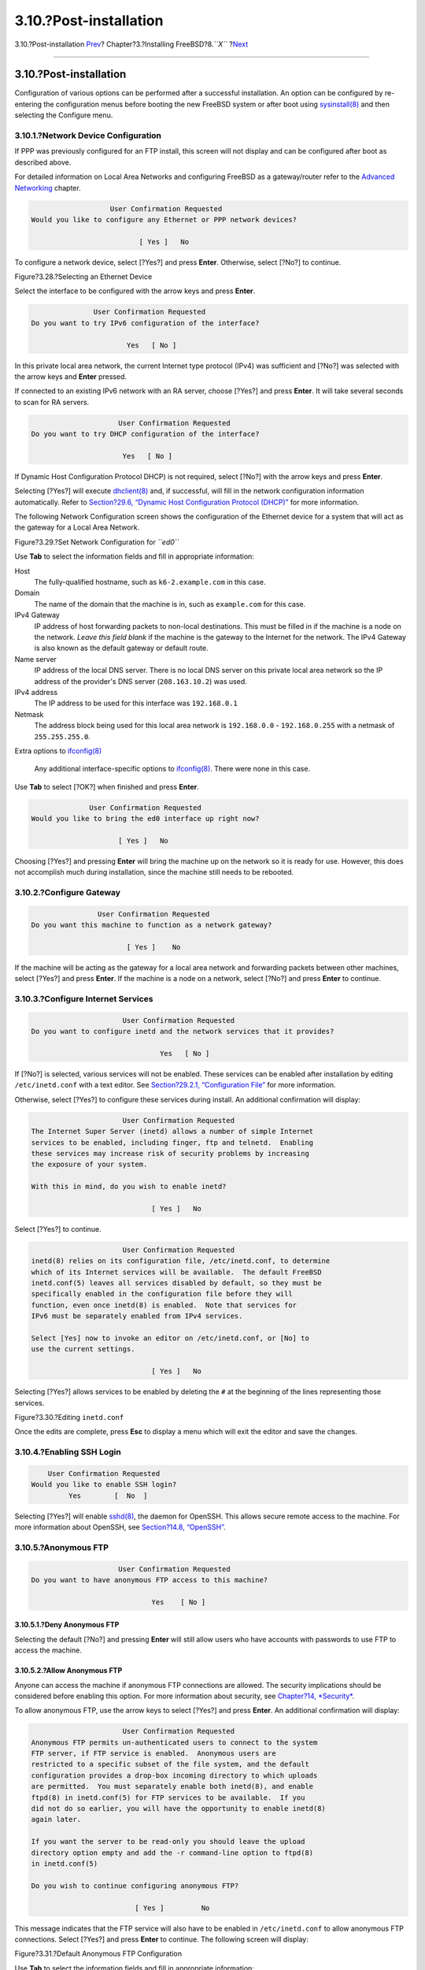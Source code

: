 =======================
3.10.?Post-installation
=======================

.. raw:: html

   <div class="navheader">

3.10.?Post-installation
`Prev <install-final-warning.html>`__?
Chapter?3.?Installing FreeBSD?8.\ *``X``*
?\ `Next <install-trouble.html>`__

--------------

.. raw:: html

   </div>

.. raw:: html

   <div class="sect1">

.. raw:: html

   <div class="titlepage" xmlns="">

.. raw:: html

   <div>

.. raw:: html

   <div>

3.10.?Post-installation
-----------------------

.. raw:: html

   </div>

.. raw:: html

   </div>

.. raw:: html

   </div>

Configuration of various options can be performed after a successful
installation. An option can be configured by re-entering the
configuration menus before booting the new FreeBSD system or after boot
using
`sysinstall(8) <http://www.FreeBSD.org/cgi/man.cgi?query=sysinstall&sektion=8>`__
and then selecting the Configure menu.

.. raw:: html

   <div class="sect2">

.. raw:: html

   <div class="titlepage" xmlns="">

.. raw:: html

   <div>

.. raw:: html

   <div>

3.10.1.?Network Device Configuration
~~~~~~~~~~~~~~~~~~~~~~~~~~~~~~~~~~~~

.. raw:: html

   </div>

.. raw:: html

   </div>

.. raw:: html

   </div>

If PPP was previously configured for an FTP install, this screen will
not display and can be configured after boot as described above.

For detailed information on Local Area Networks and configuring FreeBSD
as a gateway/router refer to the `Advanced
Networking <advanced-networking.html>`__ chapter.

.. code:: screen

                          User Confirmation Requested
       Would you like to configure any Ethernet or PPP network devices?

                                 [ Yes ]   No

To configure a network device, select [?Yes?] and press **Enter**.
Otherwise, select [?No?] to continue.

.. raw:: html

   <div class="figure">

.. raw:: html

   <div class="figure-title">

Figure?3.28.?Selecting an Ethernet Device

.. raw:: html

   </div>

.. raw:: html

   <div class="figure-contents">

.. raw:: html

   <div class="mediaobject">

|Selecting an Ethernet Device|

.. raw:: html

   </div>

.. raw:: html

   </div>

.. raw:: html

   </div>

Select the interface to be configured with the arrow keys and press
**Enter**.

.. code:: screen

                          User Confirmation Requested
           Do you want to try IPv6 configuration of the interface?

                                  Yes   [ No ]

In this private local area network, the current Internet type protocol
(IPv4) was sufficient and [?No?] was selected with the arrow keys and
**Enter** pressed.

If connected to an existing IPv6 network with an RA server, choose
[?Yes?] and press **Enter**. It will take several seconds to scan for RA
servers.

.. code:: screen

                                 User Confirmation Requested
            Do you want to try DHCP configuration of the interface?

                                  Yes   [ No ]

If Dynamic Host Configuration Protocol DHCP) is not required, select
[?No?] with the arrow keys and press **Enter**.

Selecting [?Yes?] will execute
`dhclient(8) <http://www.FreeBSD.org/cgi/man.cgi?query=dhclient&sektion=8>`__
and, if successful, will fill in the network configuration information
automatically. Refer to `Section?29.6, “Dynamic Host Configuration
Protocol (DHCP)” <network-dhcp.html>`__ for more information.

The following Network Configuration screen shows the configuration of
the Ethernet device for a system that will act as the gateway for a
Local Area Network.

.. raw:: html

   <div class="figure">

.. raw:: html

   <div class="figure-title">

Figure?3.29.?Set Network Configuration for *``ed0``*

.. raw:: html

   </div>

.. raw:: html

   <div class="figure-contents">

.. raw:: html

   <div class="mediaobject">

|Set Network Configuration for ed0|

.. raw:: html

   </div>

.. raw:: html

   </div>

.. raw:: html

   </div>

Use **Tab** to select the information fields and fill in appropriate
information:

.. raw:: html

   <div class="variablelist">

Host
    The fully-qualified hostname, such as ``k6-2.example.com`` in this
    case.

Domain
    The name of the domain that the machine is in, such as
    ``example.com`` for this case.

IPv4 Gateway
    IP address of host forwarding packets to non-local destinations.
    This must be filled in if the machine is a node on the network.
    *Leave this field blank* if the machine is the gateway to the
    Internet for the network. The IPv4 Gateway is also known as the
    default gateway or default route.

Name server
    IP address of the local DNS server. There is no local DNS server on
    this private local area network so the IP address of the provider's
    DNS server (``208.163.10.2``) was used.

IPv4 address
    The IP address to be used for this interface was ``192.168.0.1``

Netmask
    The address block being used for this local area network is
    ``192.168.0.0`` - ``192.168.0.255`` with a netmask of
    ``255.255.255.0``.

Extra options to
`ifconfig(8) <http://www.FreeBSD.org/cgi/man.cgi?query=ifconfig&sektion=8>`__
    Any additional interface-specific options to
    `ifconfig(8) <http://www.FreeBSD.org/cgi/man.cgi?query=ifconfig&sektion=8>`__.
    There were none in this case.

.. raw:: html

   </div>

Use **Tab** to select [?OK?] when finished and press **Enter**.

.. code:: screen

                          User Confirmation Requested
            Would you like to bring the ed0 interface up right now?

                                 [ Yes ]   No

Choosing [?Yes?] and pressing **Enter** will bring the machine up on the
network so it is ready for use. However, this does not accomplish much
during installation, since the machine still needs to be rebooted.

.. raw:: html

   </div>

.. raw:: html

   <div class="sect2">

.. raw:: html

   <div class="titlepage" xmlns="">

.. raw:: html

   <div>

.. raw:: html

   <div>

3.10.2.?Configure Gateway
~~~~~~~~~~~~~~~~~~~~~~~~~

.. raw:: html

   </div>

.. raw:: html

   </div>

.. raw:: html

   </div>

.. code:: screen

                           User Confirmation Requested
           Do you want this machine to function as a network gateway?

                                  [ Yes ]    No

If the machine will be acting as the gateway for a local area network
and forwarding packets between other machines, select [?Yes?] and press
**Enter**. If the machine is a node on a network, select [?No?] and
press **Enter** to continue.

.. raw:: html

   </div>

.. raw:: html

   <div class="sect2">

.. raw:: html

   <div class="titlepage" xmlns="">

.. raw:: html

   <div>

.. raw:: html

   <div>

3.10.3.?Configure Internet Services
~~~~~~~~~~~~~~~~~~~~~~~~~~~~~~~~~~~

.. raw:: html

   </div>

.. raw:: html

   </div>

.. raw:: html

   </div>

.. code:: screen

                          User Confirmation Requested
    Do you want to configure inetd and the network services that it provides?

                                   Yes   [ No ]

If [?No?] is selected, various services will not be enabled. These
services can be enabled after installation by editing
``/etc/inetd.conf`` with a text editor. See `Section?29.2.1,
“Configuration File” <network-inetd.html#network-inetd-conf>`__ for more
information.

Otherwise, select [?Yes?] to configure these services during install. An
additional confirmation will display:

.. code:: screen

                          User Confirmation Requested
    The Internet Super Server (inetd) allows a number of simple Internet
    services to be enabled, including finger, ftp and telnetd.  Enabling
    these services may increase risk of security problems by increasing
    the exposure of your system.

    With this in mind, do you wish to enable inetd?

                                 [ Yes ]   No

Select [?Yes?] to continue.

.. code:: screen

                          User Confirmation Requested
    inetd(8) relies on its configuration file, /etc/inetd.conf, to determine
    which of its Internet services will be available.  The default FreeBSD
    inetd.conf(5) leaves all services disabled by default, so they must be
    specifically enabled in the configuration file before they will
    function, even once inetd(8) is enabled.  Note that services for
    IPv6 must be separately enabled from IPv4 services.

    Select [Yes] now to invoke an editor on /etc/inetd.conf, or [No] to
    use the current settings.

                                 [ Yes ]   No

Selecting [?Yes?] allows services to be enabled by deleting the ``#`` at
the beginning of the lines representing those services.

.. raw:: html

   <div class="figure">

.. raw:: html

   <div class="figure-title">

Figure?3.30.?Editing ``inetd.conf``

.. raw:: html

   </div>

.. raw:: html

   <div class="figure-contents">

.. raw:: html

   <div class="mediaobject">

|Editing inetd.conf|

.. raw:: html

   </div>

.. raw:: html

   </div>

.. raw:: html

   </div>

Once the edits are complete, press **Esc** to display a menu which will
exit the editor and save the changes.

.. raw:: html

   </div>

.. raw:: html

   <div class="sect2">

.. raw:: html

   <div class="titlepage" xmlns="">

.. raw:: html

   <div>

.. raw:: html

   <div>

3.10.4.?Enabling SSH Login
~~~~~~~~~~~~~~~~~~~~~~~~~~

.. raw:: html

   </div>

.. raw:: html

   </div>

.. raw:: html

   </div>

.. code:: screen

                          User Confirmation Requested
                      Would you like to enable SSH login?
                               Yes        [  No  ]

Selecting [?Yes?] will enable
`sshd(8) <http://www.FreeBSD.org/cgi/man.cgi?query=sshd&sektion=8>`__,
the daemon for OpenSSH. This allows secure remote access to the machine.
For more information about OpenSSH, see `Section?14.8,
“OpenSSH” <openssh.html>`__.

.. raw:: html

   </div>

.. raw:: html

   <div class="sect2">

.. raw:: html

   <div class="titlepage" xmlns="">

.. raw:: html

   <div>

.. raw:: html

   <div>

3.10.5.?Anonymous FTP
~~~~~~~~~~~~~~~~~~~~~

.. raw:: html

   </div>

.. raw:: html

   </div>

.. raw:: html

   </div>

.. code:: screen

                          User Confirmation Requested
     Do you want to have anonymous FTP access to this machine?

                                  Yes    [ No ]

.. raw:: html

   <div class="sect3">

.. raw:: html

   <div class="titlepage" xmlns="">

.. raw:: html

   <div>

.. raw:: html

   <div>

3.10.5.1.?Deny Anonymous FTP
^^^^^^^^^^^^^^^^^^^^^^^^^^^^

.. raw:: html

   </div>

.. raw:: html

   </div>

.. raw:: html

   </div>

Selecting the default [?No?] and pressing **Enter** will still allow
users who have accounts with passwords to use FTP to access the machine.

.. raw:: html

   </div>

.. raw:: html

   <div class="sect3">

.. raw:: html

   <div class="titlepage" xmlns="">

.. raw:: html

   <div>

.. raw:: html

   <div>

3.10.5.2.?Allow Anonymous FTP
^^^^^^^^^^^^^^^^^^^^^^^^^^^^^

.. raw:: html

   </div>

.. raw:: html

   </div>

.. raw:: html

   </div>

Anyone can access the machine if anonymous FTP connections are allowed.
The security implications should be considered before enabling this
option. For more information about security, see `Chapter?14,
*Security* <security.html>`__.

To allow anonymous FTP, use the arrow keys to select [?Yes?] and press
**Enter**. An additional confirmation will display:

.. code:: screen

                           User Confirmation Requested
     Anonymous FTP permits un-authenticated users to connect to the system
     FTP server, if FTP service is enabled.  Anonymous users are
     restricted to a specific subset of the file system, and the default
     configuration provides a drop-box incoming directory to which uploads
     are permitted.  You must separately enable both inetd(8), and enable
     ftpd(8) in inetd.conf(5) for FTP services to be available.  If you
     did not do so earlier, you will have the opportunity to enable inetd(8)
     again later.

     If you want the server to be read-only you should leave the upload
     directory option empty and add the -r command-line option to ftpd(8)
     in inetd.conf(5)

     Do you wish to continue configuring anonymous FTP?

                              [ Yes ]         No

This message indicates that the FTP service will also have to be enabled
in ``/etc/inetd.conf`` to allow anonymous FTP connections. Select
[?Yes?] and press **Enter** to continue. The following screen will
display:

.. raw:: html

   <div class="figure">

.. raw:: html

   <div class="figure-title">

Figure?3.31.?Default Anonymous FTP Configuration

.. raw:: html

   </div>

.. raw:: html

   <div class="figure-contents">

.. raw:: html

   <div class="mediaobject">

|Default Anonymous FTP Configuration|

.. raw:: html

   </div>

.. raw:: html

   </div>

.. raw:: html

   </div>

Use **Tab** to select the information fields and fill in appropriate
information:

.. raw:: html

   <div class="variablelist">

UID
    The user ID to assign to the anonymous FTP user. All files uploaded
    will be owned by this ID.

Group
    Which group to place the anonymous FTP user into.

Comment
    String describing this user in ``/etc/passwd``.

FTP Root Directory
    Where files available for anonymous FTP will be kept.

Upload Subdirectory
    Where files uploaded by anonymous FTP users will go.

.. raw:: html

   </div>

The FTP root directory will be put in ``/var`` by default. If there is
not enough room there for the anticipated FTP needs, use ``/usr``
instead by setting the FTP root directory to ``/usr/ftp``.

Once satisfied with the values, press **Enter** to continue.

.. code:: screen

                              User Confirmation Requested
             Create a welcome message file for anonymous FTP users?

                                  [ Yes ]    No

If [?Yes?] is selected, press **Enter** and the
`ee(1) <http://www.FreeBSD.org/cgi/man.cgi?query=ee&sektion=1>`__ editor
will automatically start.

.. raw:: html

   <div class="figure">

.. raw:: html

   <div class="figure-title">

Figure?3.32.?Edit the FTP Welcome Message

.. raw:: html

   </div>

.. raw:: html

   <div class="figure-contents">

.. raw:: html

   <div class="mediaobject">

|Edit the FTP Welcome Message|

.. raw:: html

   </div>

.. raw:: html

   </div>

.. raw:: html

   </div>

Use the instructions to change the message. Note the file name location
at the bottom of the editor screen.

Press **Esc** and a pop-up menu will default to a) leave editor. Press
**Enter** to exit and continue. Press **Enter** again to save any
changes.

.. raw:: html

   </div>

.. raw:: html

   </div>

.. raw:: html

   <div class="sect2">

.. raw:: html

   <div class="titlepage" xmlns="">

.. raw:: html

   <div>

.. raw:: html

   <div>

3.10.6.?Configure the Network File System
~~~~~~~~~~~~~~~~~~~~~~~~~~~~~~~~~~~~~~~~~

.. raw:: html

   </div>

.. raw:: html

   </div>

.. raw:: html

   </div>

The Network File System (NFS) allows sharing of files across a network.
A machine can be configured as a server, a client, or both. Refer to
`Section?29.3, “Network File System (NFS)” <network-nfs.html>`__ for
more information.

.. raw:: html

   <div class="sect3">

.. raw:: html

   <div class="titlepage" xmlns="">

.. raw:: html

   <div>

.. raw:: html

   <div>

3.10.6.1.?NFS Server
^^^^^^^^^^^^^^^^^^^^

.. raw:: html

   </div>

.. raw:: html

   </div>

.. raw:: html

   </div>

.. code:: screen

                           User Confirmation Requested
     Do you want to configure this machine as an NFS server?

                                  Yes    [ No ]

If there is no need for a NFS server, select [?No?] and press **Enter**.

If [?Yes?] is chosen, a message will pop-up indicating that
``/etc/exports`` must be created.

.. code:: screen

                                   Message
    Operating as an NFS server means that you must first configure an
    /etc/exports file to indicate which hosts are allowed certain kinds of
    access to your local filesystems.
    Press [Enter] now to invoke an editor on /etc/exports
                                   [ OK ]

Press **Enter** to continue. A text editor will start, allowing
``/etc/exports`` to be edited.

.. raw:: html

   <div class="figure">

.. raw:: html

   <div class="figure-title">

Figure?3.33.?Editing ``exports``

.. raw:: html

   </div>

.. raw:: html

   <div class="figure-contents">

.. raw:: html

   <div class="mediaobject">

|Editing exports|

.. raw:: html

   </div>

.. raw:: html

   </div>

.. raw:: html

   </div>

Use the instructions to add the exported filesystems. Note the file name
location at the bottom of the editor screen.

Press **Esc** and a pop-up menu will default to a) leave editor. Press
**Enter** to exit and continue.

.. raw:: html

   </div>

.. raw:: html

   <div class="sect3">

.. raw:: html

   <div class="titlepage" xmlns="">

.. raw:: html

   <div>

.. raw:: html

   <div>

3.10.6.2.?NFS Client
^^^^^^^^^^^^^^^^^^^^

.. raw:: html

   </div>

.. raw:: html

   </div>

.. raw:: html

   </div>

The NFS client allows the machine to access NFS servers.

.. code:: screen

                           User Confirmation Requested
     Do you want to configure this machine as an NFS client?

                                  Yes   [ No ]

With the arrow keys, select [?Yes?] or [?No?] as appropriate and press
**Enter**.

.. raw:: html

   </div>

.. raw:: html

   </div>

.. raw:: html

   <div class="sect2">

.. raw:: html

   <div class="titlepage" xmlns="">

.. raw:: html

   <div>

.. raw:: html

   <div>

3.10.7.?System Console Settings
~~~~~~~~~~~~~~~~~~~~~~~~~~~~~~~

.. raw:: html

   </div>

.. raw:: html

   </div>

.. raw:: html

   </div>

There are several options available to customize the system console.

.. code:: screen

                          User Confirmation Requested
           Would you like to customize your system console settings?

                                  [ Yes ]  No

To view and configure the options, select [?Yes?] and press **Enter**.

.. raw:: html

   <div class="figure">

.. raw:: html

   <div class="figure-title">

Figure?3.34.?System Console Configuration Options

.. raw:: html

   </div>

.. raw:: html

   <div class="figure-contents">

.. raw:: html

   <div class="mediaobject">

|System Console Configuration Options|

.. raw:: html

   </div>

.. raw:: html

   </div>

.. raw:: html

   </div>

A commonly used option is the screen saver. Use the arrow keys to select
Saver and then press **Enter**.

.. raw:: html

   <div class="figure">

.. raw:: html

   <div class="figure-title">

Figure?3.35.?Screen Saver Options

.. raw:: html

   </div>

.. raw:: html

   <div class="figure-contents">

.. raw:: html

   <div class="mediaobject">

|Screen Saver Options|

.. raw:: html

   </div>

.. raw:: html

   </div>

.. raw:: html

   </div>

Select the desired screen saver using the arrow keys and then press
**Enter**. The System Console Configuration menu will redisplay.

The default time interval is 300 seconds. To change the time interval,
select Saver again. At the Screen Saver Options menu, select Timeout
using the arrow keys and press **Enter**. A pop-up menu will appear:

.. raw:: html

   <div class="figure">

.. raw:: html

   <div class="figure-title">

Figure?3.36.?Screen Saver Timeout

.. raw:: html

   </div>

.. raw:: html

   <div class="figure-contents">

.. raw:: html

   <div class="mediaobject">

|Screen Saver Timeout|

.. raw:: html

   </div>

.. raw:: html

   </div>

.. raw:: html

   </div>

The value can be changed, then select [?OK?] and press **Enter** to
return to the System Console Configuration menu.

.. raw:: html

   <div class="figure">

.. raw:: html

   <div class="figure-title">

Figure?3.37.?System Console Configuration Exit

.. raw:: html

   </div>

.. raw:: html

   <div class="figure-contents">

.. raw:: html

   <div class="mediaobject">

|System Console Configuration Exit|

.. raw:: html

   </div>

.. raw:: html

   </div>

.. raw:: html

   </div>

Select Exit and press **Enter** to continue with the post-installation
configuration.

.. raw:: html

   </div>

.. raw:: html

   <div class="sect2">

.. raw:: html

   <div class="titlepage" xmlns="">

.. raw:: html

   <div>

.. raw:: html

   <div>

3.10.8.?Setting the Time Zone
~~~~~~~~~~~~~~~~~~~~~~~~~~~~~

.. raw:: html

   </div>

.. raw:: html

   </div>

.. raw:: html

   </div>

Setting the time zone allows the system to automatically correct for any
regional time changes and perform other time zone related functions
properly.

The example shown is for a machine located in the Eastern time zone of
the United States. The selections will vary according to the geographic
location.

.. code:: screen

                          User Confirmation Requested
              Would you like to set this machine's time zone now?

                                [ Yes ]   No

Select [?Yes?] and press **Enter** to set the time zone.

.. code:: screen

                           User Confirmation Requested
     Is this machine's CMOS clock set to UTC? If it is set to local time
     or you don't know, please choose NO here!

                                  Yes   [ No ]

Select [?Yes?] or [?No?] according to how the machine's clock is
configured, then press **Enter**.

.. raw:: html

   <div class="figure">

.. raw:: html

   <div class="figure-title">

Figure?3.38.?Select the Region

.. raw:: html

   </div>

.. raw:: html

   <div class="figure-contents">

.. raw:: html

   <div class="mediaobject">

|Select the Region|

.. raw:: html

   </div>

.. raw:: html

   </div>

.. raw:: html

   </div>

The appropriate region is selected using the arrow keys and then
pressing **Enter**.

.. raw:: html

   <div class="figure">

.. raw:: html

   <div class="figure-title">

Figure?3.39.?Select the Country

.. raw:: html

   </div>

.. raw:: html

   <div class="figure-contents">

.. raw:: html

   <div class="mediaobject">

|Select the Country|

.. raw:: html

   </div>

.. raw:: html

   </div>

.. raw:: html

   </div>

Select the appropriate country using the arrow keys and press **Enter**.

.. raw:: html

   <div class="figure">

.. raw:: html

   <div class="figure-title">

Figure?3.40.?Select the Time Zone

.. raw:: html

   </div>

.. raw:: html

   <div class="figure-contents">

.. raw:: html

   <div class="mediaobject">

|Select the Time Zone|

.. raw:: html

   </div>

.. raw:: html

   </div>

.. raw:: html

   </div>

The appropriate time zone is selected using the arrow keys and pressing
**Enter**.

.. code:: screen

                                Confirmation
                Does the abbreviation 'EDT' look reasonable?

                                [ Yes ]   No

Confirm that the abbreviation for the time zone is correct. If it looks
okay, press **Enter** to continue with the post-installation
configuration.

.. raw:: html

   </div>

.. raw:: html

   <div class="sect2">

.. raw:: html

   <div class="titlepage" xmlns="">

.. raw:: html

   <div>

.. raw:: html

   <div>

3.10.9.?Mouse Settings
~~~~~~~~~~~~~~~~~~~~~~

.. raw:: html

   </div>

.. raw:: html

   </div>

.. raw:: html

   </div>

This option allows cut and paste in the console and user programs using
a 3-button mouse. If using a 2-button mouse, refer to
`moused(8) <http://www.FreeBSD.org/cgi/man.cgi?query=moused&sektion=8>`__
for details on emulating the 3-button style. This example depicts a
non-USB mouse configuration:

.. code:: screen

                          User Confirmation Requested
             Does this system have a PS/2, serial, or bus mouse?

                                [ Yes ]    No 

Select [?Yes?] for a PS/2, serial, or bus mouse, or [?No?] for a USB
mouse, then press **Enter**.

.. raw:: html

   <div class="figure">

.. raw:: html

   <div class="figure-title">

Figure?3.41.?Select Mouse Protocol Type

.. raw:: html

   </div>

.. raw:: html

   <div class="figure-contents">

.. raw:: html

   <div class="mediaobject">

|Select Mouse Protocol Type|

.. raw:: html

   </div>

.. raw:: html

   </div>

.. raw:: html

   </div>

Use the arrow keys to select Type and press **Enter**.

.. raw:: html

   <div class="figure">

.. raw:: html

   <div class="figure-title">

Figure?3.42.?Set Mouse Protocol

.. raw:: html

   </div>

.. raw:: html

   <div class="figure-contents">

.. raw:: html

   <div class="mediaobject">

|Set Mouse Protocol|

.. raw:: html

   </div>

.. raw:: html

   </div>

.. raw:: html

   </div>

The mouse used in this example is a PS/2 type, so the default Auto is
appropriate. To change the mouse protocol, use the arrow keys to select
another option. Ensure that [?OK?] is highlighted and press **Enter** to
exit this menu.

.. raw:: html

   <div class="figure">

.. raw:: html

   <div class="figure-title">

Figure?3.43.?Configure Mouse Port

.. raw:: html

   </div>

.. raw:: html

   <div class="figure-contents">

.. raw:: html

   <div class="mediaobject">

|Configure Mouse Port|

.. raw:: html

   </div>

.. raw:: html

   </div>

.. raw:: html

   </div>

Use the arrow keys to select Port and press **Enter**.

.. raw:: html

   <div class="figure">

.. raw:: html

   <div class="figure-title">

Figure?3.44.?Setting the Mouse Port

.. raw:: html

   </div>

.. raw:: html

   <div class="figure-contents">

.. raw:: html

   <div class="mediaobject">

|Setting the Mouse Port|

.. raw:: html

   </div>

.. raw:: html

   </div>

.. raw:: html

   </div>

This system had a PS/2 mouse, so the default PS/2 is appropriate. To
change the port, use the arrow keys and then press **Enter**.

.. raw:: html

   <div class="figure">

.. raw:: html

   <div class="figure-title">

Figure?3.45.?Enable the Mouse Daemon

.. raw:: html

   </div>

.. raw:: html

   <div class="figure-contents">

.. raw:: html

   <div class="mediaobject">

|Enable the Mouse Daemon|

.. raw:: html

   </div>

.. raw:: html

   </div>

.. raw:: html

   </div>

Last, use the arrow keys to select Enable, and press **Enter** to enable
and test the mouse daemon.

.. raw:: html

   <div class="figure">

.. raw:: html

   <div class="figure-title">

Figure?3.46.?Test the Mouse Daemon

.. raw:: html

   </div>

.. raw:: html

   <div class="figure-contents">

.. raw:: html

   <div class="mediaobject">

|Test the Mouse Daemon|

.. raw:: html

   </div>

.. raw:: html

   </div>

.. raw:: html

   </div>

Move the mouse around the screen to verify that the cursor responds
properly. If it does, select [?Yes?] and press **Enter**. If not, the
mouse has not been configured correctly. Select [?No?] and try using
different configuration options.

Select Exit with the arrow keys and press **Enter** to continue with the
post-installation configuration.

.. raw:: html

   </div>

.. raw:: html

   <div class="sect2">

.. raw:: html

   <div class="titlepage" xmlns="">

.. raw:: html

   <div>

.. raw:: html

   <div>

3.10.10.?Install Packages
~~~~~~~~~~~~~~~~~~~~~~~~~

.. raw:: html

   </div>

.. raw:: html

   </div>

.. raw:: html

   </div>

Packages are pre-compiled binaries and are a convenient way to install
software.

Installation of one package is shown for purposes of illustration.
Additional packages can also be added at this time if desired. After
installation,
`sysinstall(8) <http://www.FreeBSD.org/cgi/man.cgi?query=sysinstall&sektion=8>`__
can be used to add additional packages.

.. code:: screen

                         User Confirmation Requested
     The FreeBSD package collection is a collection of hundreds of
     ready-to-run applications, from text editors to games to WEB servers
     and more. Would you like to browse the collection now?

                                [ Yes ]   No

Select [?Yes?] and press **Enter** to be presented with the Package
Selection screens:

.. raw:: html

   <div class="figure">

.. raw:: html

   <div class="figure-title">

Figure?3.47.?Select Package Category

.. raw:: html

   </div>

.. raw:: html

   <div class="figure-contents">

.. raw:: html

   <div class="mediaobject">

|Select Package Category|

.. raw:: html

   </div>

.. raw:: html

   </div>

.. raw:: html

   </div>

Only packages on the current installation media are available for
installation at any given time.

All packages available will be displayed if All is selected. Otherwise,
select a particular category. Highlight the selection with the arrow
keys and press **Enter**.

A menu will display showing all the packages available for the selection
made:

.. raw:: html

   <div class="figure">

.. raw:: html

   <div class="figure-title">

Figure?3.48.?Select Packages

.. raw:: html

   </div>

.. raw:: html

   <div class="figure-contents">

.. raw:: html

   <div class="mediaobject">

|Select Packages|

.. raw:: html

   </div>

.. raw:: html

   </div>

.. raw:: html

   </div>

The bash shell is shown as selected. Select as many packages as desired
by highlighting the package and pressing **Space**. A short description
of each package will appear in the lower left corner of the screen.

Press **Tab** to toggle between the last selected package, [?OK?], and
[?Cancel?].

Once finished marking the packages for installation, press **Tab** once
to toggle to [?OK?] and press **Enter** to return to the Package
Selection menu.

The left and right arrow keys will also toggle between [?OK?] and
[?Cancel?]. This method can also be used to select [?OK?] and press
**Enter** to return to the Package Selection menu.

.. raw:: html

   <div class="figure">

.. raw:: html

   <div class="figure-title">

Figure?3.49.?Install Packages

.. raw:: html

   </div>

.. raw:: html

   <div class="figure-contents">

.. raw:: html

   <div class="mediaobject">

|Install Packages|

.. raw:: html

   </div>

.. raw:: html

   </div>

.. raw:: html

   </div>

Use the **Tab** and arrow keys to select [?Install?] and press **Enter**
to see the installation confirmation message:

.. raw:: html

   <div class="figure">

.. raw:: html

   <div class="figure-title">

Figure?3.50.?Confirm Package Installation

.. raw:: html

   </div>

.. raw:: html

   <div class="figure-contents">

.. raw:: html

   <div class="mediaobject">

|Confirm Package Installation|

.. raw:: html

   </div>

.. raw:: html

   </div>

.. raw:: html

   </div>

Select [?OK?] and press **Enter** to start the package installation.
Installation messages will appear until all of the installations have
completed. Make note if there are any error messages.

The final configuration continues after packages are installed. If no
packages are selected, select Install to return to the final
configuration.

.. raw:: html

   </div>

.. raw:: html

   <div class="sect2">

.. raw:: html

   <div class="titlepage" xmlns="">

.. raw:: html

   <div>

.. raw:: html

   <div>

3.10.11.?Add Users/Groups
~~~~~~~~~~~~~~~~~~~~~~~~~

.. raw:: html

   </div>

.. raw:: html

   </div>

.. raw:: html

   </div>

Add at least one user during the installation so that the system can be
used without logging in as ``root``. The root partition is generally
small and running applications as ``root`` can quickly fill it. A bigger
danger is noted below:

.. code:: screen

                         User Confirmation Requested
     Would you like to add any initial user accounts to the system? Adding
     at least one account for yourself at this stage is suggested since
     working as the "root" user is dangerous (it is easy to do things which
     adversely affect the entire system).

                                [ Yes ]   No

Select [?Yes?] and press **Enter** to continue with adding a user.

.. raw:: html

   <div class="figure">

.. raw:: html

   <div class="figure-title">

Figure?3.51.?Select User

.. raw:: html

   </div>

.. raw:: html

   <div class="figure-contents">

.. raw:: html

   <div class="mediaobject">

|Select User|

.. raw:: html

   </div>

.. raw:: html

   </div>

.. raw:: html

   </div>

Select User with the arrow keys and press **Enter**.

.. raw:: html

   <div class="figure">

.. raw:: html

   <div class="figure-title">

Figure?3.52.?Add User Information

.. raw:: html

   </div>

.. raw:: html

   <div class="figure-contents">

.. raw:: html

   <div class="mediaobject">

|Add User Information|

.. raw:: html

   </div>

.. raw:: html

   </div>

.. raw:: html

   </div>

The following descriptions will appear in the lower part of the screen
as the items are selected with **Tab** to assist with entering the
required information:

.. raw:: html

   <div class="variablelist">

Login ID
    The login name of the new user (mandatory).

UID
    The numerical ID for this user (leave blank for automatic choice).

Group
    The login group name for this user (leave blank for automatic
    choice).

Password
    The password for this user (enter this field with care!).

Full name
    The user's full name (comment).

Member groups
    The groups this user belongs to.

Home directory
    The user's home directory (leave blank for default).

Login shell
    The user's login shell (leave blank for default of ``/bin/sh``).

.. raw:: html

   </div>

In this example, the login shell was changed from ``/bin/sh`` to
``/usr/local/bin/bash`` to use the bash shell that was previously
installed as a package. Do not use a shell that does not exist or the
user will not be able to login. The most common shell used in FreeBSD is
the C shell, ``/bin/tcsh``.

The user was also added to the ``wheel`` group to be able to become a
superuser with ``root`` privileges.

Once satisfied, press [?OK?] and the User and Group Management menu will
redisplay:

.. raw:: html

   <div class="figure">

.. raw:: html

   <div class="figure-title">

Figure?3.53.?Exit User and Group Management

.. raw:: html

   </div>

.. raw:: html

   <div class="figure-contents">

.. raw:: html

   <div class="mediaobject">

|Exit User and Group Management|

.. raw:: html

   </div>

.. raw:: html

   </div>

.. raw:: html

   </div>

Groups can also be added at this time. Otherwise, this menu may be
accessed using
`sysinstall(8) <http://www.FreeBSD.org/cgi/man.cgi?query=sysinstall&sektion=8>`__
at a later time.

When finished adding users, select Exit with the arrow keys and press
**Enter** to continue the installation.

.. raw:: html

   </div>

.. raw:: html

   <div class="sect2">

.. raw:: html

   <div class="titlepage" xmlns="">

.. raw:: html

   <div>

.. raw:: html

   <div>

3.10.12.?Set the ``root`` Password
~~~~~~~~~~~~~~~~~~~~~~~~~~~~~~~~~~

.. raw:: html

   </div>

.. raw:: html

   </div>

.. raw:: html

   </div>

.. code:: screen

                            Message
     Now you must set the system manager's password.
     This is the password you'll use to log in as "root".

                             [ OK ]

                   [ Press enter or space ]

Press **Enter** to set the ``root`` password.

The password will need to be typed in twice correctly. Do not forget
this password. Notice that the typed password is not echoed, nor are
asterisks displayed.

.. code:: screen

    New password:
    Retype new password :

The installation will continue after the password is successfully
entered.

.. raw:: html

   </div>

.. raw:: html

   <div class="sect2">

.. raw:: html

   <div class="titlepage" xmlns="">

.. raw:: html

   <div>

.. raw:: html

   <div>

3.10.13.?Exiting Install
~~~~~~~~~~~~~~~~~~~~~~~~

.. raw:: html

   </div>

.. raw:: html

   </div>

.. raw:: html

   </div>

A message will ask if configuration is complete:

.. code:: screen

                         User Confirmation Requested
     Visit the general configuration menu for a chance to set any last
     options?

                                  Yes   [ No ]

Select [?No?] with the arrow keys and press **Enter** to return to the
Main Installation Menu.

.. raw:: html

   <div class="figure">

.. raw:: html

   <div class="figure-title">

Figure?3.54.?Exit Install

.. raw:: html

   </div>

.. raw:: html

   <div class="figure-contents">

.. raw:: html

   <div class="mediaobject">

|Exit Install|

.. raw:: html

   </div>

.. raw:: html

   </div>

.. raw:: html

   </div>

Select [X Exit Install] with the arrow keys and press **Enter**. The
installer will prompt to confirm exiting the installation:

.. code:: screen

                         User Confirmation Requested
     Are you sure you wish to exit? The system will reboot.

                                [ Yes ]   No

Select [?Yes?]. If booting from the CDROM drive, the following message
will remind you to remove the disk:

.. code:: screen

                        Message
     Be sure to remove the media from the drive.

                        [ OK ]
               [ Press enter or space ]

The CDROM drive is locked until the machine starts to reboot, then the
disk can quickly be removed from the drive. Press [?OK?] to reboot.

The system will reboot so watch for any error messages that may appear,
see `Section?3.10.15, “FreeBSD
Bootup” <install-post.html#freebsdboot>`__ for more details.

.. raw:: html

   </div>

.. raw:: html

   <div class="sect2">

.. raw:: html

   <div class="titlepage" xmlns="">

.. raw:: html

   <div>

.. raw:: html

   <div>

3.10.14.?Configure Additional Network Services
~~~~~~~~~~~~~~~~~~~~~~~~~~~~~~~~~~~~~~~~~~~~~~

.. raw:: html

   </div>

.. raw:: html

   <div>

Contributed by Tom Rhodes.

.. raw:: html

   </div>

.. raw:: html

   </div>

.. raw:: html

   </div>

Configuring network services can be a daunting task for users that lack
previous knowledge in this area. Since networking and the Internet are
critical to all modern operating systems, it is useful to have some
understanding of FreeBSD's extensive networking capabilities.

Network services are programs that accept input from anywhere on the
network. Since there have been cases where bugs in network services have
been exploited by attackers, it is important to only enable needed
network services. If in doubt, do not enable a network service until it
is needed. Services can be enabled with
`sysinstall(8) <http://www.FreeBSD.org/cgi/man.cgi?query=sysinstall&sektion=8>`__
or by editing ``/etc/rc.conf``.

Selecting the Networking option will display a menu similar to the one
below:

.. raw:: html

   <div class="figure">

.. raw:: html

   <div class="figure-title">

Figure?3.55.?Network Configuration Upper-level

.. raw:: html

   </div>

.. raw:: html

   <div class="figure-contents">

.. raw:: html

   <div class="mediaobject">

|Network Configuration Upper-level|

.. raw:: html

   </div>

.. raw:: html

   </div>

.. raw:: html

   </div>

The first option, Interfaces, is covered in `Section?3.10.1, “Network
Device Configuration” <install-post.html#inst-network-dev>`__.

Selecting the AMD option adds support for
`amd(8) <http://www.FreeBSD.org/cgi/man.cgi?query=amd&sektion=8>`__.
This is usually used in conjunction with NFS for automatically mounting
remote filesystems.

Next is the AMD Flags option. When selected, a menu will pop up where
specific AMD flags can be entered. The menu already contains a set of
default options:

.. code:: screen

    -a /.amd_mnt -l syslog /host /etc/amd.map /net /etc/amd.map

``-a`` sets the default mount location which is specified here as
``/.amd_mnt``. ``-l`` specifies the default ``log``; however, when
`syslogd(8) <http://www.FreeBSD.org/cgi/man.cgi?query=syslogd&sektion=8>`__
is used, all log activity will be sent to the system log daemon.
``/host`` is used to mount an exported file system from a remote host,
while ``/net`` is used to mount an exported filesystem from an IP
address. The default options for AMD exports are defined in
``/etc/amd.map``.

The Anon FTP option permits anonymous FTP connections. Select this
option to make this machine an anonymous FTP server. Be aware of the
security risks involved with this option. Another menu will be displayed
to explain the security risks and configuration in depth.

The Gateway menu will configure the machine to be a gateway. This menu
can also be used to unset the Gateway option if it was accidentally
selected during installation.

The Inetd option can be used to configure or completely disable
`inetd(8) <http://www.FreeBSD.org/cgi/man.cgi?query=inetd&sektion=8>`__.

The Mail option is used to configure the system's default Mail Transfer
Agent (MTA). Selecting this option will bring up the following menu:

.. raw:: html

   <div class="figure">

.. raw:: html

   <div class="figure-title">

Figure?3.56.?Select a Default MTA

.. raw:: html

   </div>

.. raw:: html

   <div class="figure-contents">

.. raw:: html

   <div class="mediaobject">

|Select a Default MTA|

.. raw:: html

   </div>

.. raw:: html

   </div>

.. raw:: html

   </div>

This menu offers a choice as to which MTA to install and set as the
default. An MTA is a mail server which delivers email to users on the
system or the Internet.

Select Sendmail to install Sendmail as the default MTA. Select Sendmail
local to set Sendmail as the default MTA, but disable its ability to
receive incoming email from the Internet. The other options, Postfix and
Exim, provide alternatives to Sendmail.

The next menu after the MTA menu is NFS client. This menu is used to
configure the system to communicate with a NFS server which in turn is
used to make filesystems available to other machines on the network over
the NFS protocol. See `Section?29.3, “Network File System
(NFS)” <network-nfs.html>`__ for more information about client and
server configuration.

Below that option is the NFS server option, for setting the system up as
an NFS server. This adds the required information to start up the Remote
Procedure Call RPC services. RPC is used to coordinate connections
between hosts and programs.

Next in line is the Ntpdate option, which deals with time
synchronization. When selected, a menu like the one below shows up:

.. raw:: html

   <div class="figure">

.. raw:: html

   <div class="figure-title">

Figure?3.57.?Ntpdate Configuration

.. raw:: html

   </div>

.. raw:: html

   <div class="figure-contents">

.. raw:: html

   <div class="mediaobject">

|Ntpdate Configuration|

.. raw:: html

   </div>

.. raw:: html

   </div>

.. raw:: html

   </div>

From this menu, select the server which is geographically closest. This
will make the time synchronization more accurate as a farther server may
have more connection latency.

The next option is the PCNFSD selection. This option will install the
`net/pcnfsd <http://www.freebsd.org/cgi/url.cgi?ports/net/pcnfsd/pkg-descr>`__
package from the Ports Collection. This is a useful utility which
provides NFS authentication services for systems which are unable to
provide their own, such as Microsoft's MS-DOS? operating system.

Now, scroll down a bit to see the other options:

.. raw:: html

   <div class="figure">

.. raw:: html

   <div class="figure-title">

Figure?3.58.?Network Configuration Lower-level

.. raw:: html

   </div>

.. raw:: html

   <div class="figure-contents">

.. raw:: html

   <div class="mediaobject">

|Network Configuration Lower-level|

.. raw:: html

   </div>

.. raw:: html

   </div>

.. raw:: html

   </div>

RPC communication between NFS servers and clients is managed by
`rpcbind(8) <http://www.FreeBSD.org/cgi/man.cgi?query=rpcbind&sektion=8>`__
which is required for NFS servers to operate correctly. Status
monitoring is provided by
`rpc.statd(8) <http://www.FreeBSD.org/cgi/man.cgi?query=rpc.statd&sektion=8>`__
and the reported status is usually held in ``/var/db/statd.status``. The
next option is for
`rpc.lockd(8) <http://www.FreeBSD.org/cgi/man.cgi?query=rpc.lockd&sektion=8>`__
which provides file locking services. This is usually used with
`rpc.statd(8) <http://www.FreeBSD.org/cgi/man.cgi?query=rpc.statd&sektion=8>`__
to monitor which hosts are requesting locks and how frequently they
request them. While these last two options are useful for debugging,
they are not required for NFS servers and clients to operate correctly.

The next menu, Routed, configures the routing daemon.
`routed(8) <http://www.FreeBSD.org/cgi/man.cgi?query=routed&sektion=8>`__,
manages network routing tables, discovers multicast routers, and
supplies a copy of the routing tables to any physically connected host
on the network upon request. This is mainly used for machines which act
as a gateway for the local network. If selected, a menu will request the
default location of the utility. To accept the default location, press
**Enter**. Yet another menu will ask for the flags to pass to
`routed(8) <http://www.FreeBSD.org/cgi/man.cgi?query=routed&sektion=8>`__.
The default of ``-q`` should appear on the screen.

The next menu, Rwhod, starts
`rwhod(8) <http://www.FreeBSD.org/cgi/man.cgi?query=rwhod&sektion=8>`__
during system initialization. This utility broadcasts system messages
across the network periodically, or collects them when in “consumer”
mode. More information can be found in
`ruptime(1) <http://www.FreeBSD.org/cgi/man.cgi?query=ruptime&sektion=1>`__
and
`rwho(1) <http://www.FreeBSD.org/cgi/man.cgi?query=rwho&sektion=1>`__.

The next to last option in the list is for
`sshd(8) <http://www.FreeBSD.org/cgi/man.cgi?query=sshd&sektion=8>`__,
the secure shell server for OpenSSH. It is highly recommended over the
standard
`telnetd(8) <http://www.FreeBSD.org/cgi/man.cgi?query=telnetd&sektion=8>`__
and
`ftpd(8) <http://www.FreeBSD.org/cgi/man.cgi?query=ftpd&sektion=8>`__
servers as it is used to create a secure, encrypted connection from one
host to another.

The final option is TCP Extensions which are defined in RFC?1323 and
RFC?1644. While on many hosts this can speed up connections, it can also
cause some connections to be dropped. It is not recommended for servers,
but may be beneficial for stand alone machines.

Once the network services are configured, scroll up to the very top item
which is X Exit and continue on to the next configuration item or simply
exit
`sysinstall(8) <http://www.FreeBSD.org/cgi/man.cgi?query=sysinstall&sektion=8>`__
by selecting X Exit twice then [X Exit Install].

.. raw:: html

   </div>

.. raw:: html

   <div class="sect2">

.. raw:: html

   <div class="titlepage" xmlns="">

.. raw:: html

   <div>

.. raw:: html

   <div>

3.10.15.?FreeBSD Bootup
~~~~~~~~~~~~~~~~~~~~~~~

.. raw:: html

   </div>

.. raw:: html

   </div>

.. raw:: html

   </div>

.. raw:: html

   <div class="sect3">

.. raw:: html

   <div class="titlepage" xmlns="">

.. raw:: html

   <div>

.. raw:: html

   <div>

3.10.15.1.?FreeBSD/i386 Bootup
^^^^^^^^^^^^^^^^^^^^^^^^^^^^^^

.. raw:: html

   </div>

.. raw:: html

   </div>

.. raw:: html

   </div>

If everything went well, messages will scroll along the screen and a
login prompt will appear. To view these messages, press **Scroll-Lock**
then use **PgUp** and **PgDn**. Press **Scroll-Lock** again to return to
the prompt.

All of the messages may not display due to buffer limitations, but they
can be read after logging using
`dmesg(8) <http://www.FreeBSD.org/cgi/man.cgi?query=dmesg&sektion=8>`__.

Login using the username and password which were set during
installation. Avoid logging in as ``root`` except when necessary.

Typical boot messages (version information omitted):

.. code:: screen

    Copyright (c) 1992-2002 The FreeBSD Project.
    Copyright (c) 1979, 1980, 1983, 1986, 1988, 1989, 1991, 1992, 1993, 1994
            The Regents of the University of California. All rights reserved.

    Timecounter "i8254"  frequency 1193182 Hz
    CPU: AMD-K6(tm) 3D processor (300.68-MHz 586-class CPU)
      Origin = "AuthenticAMD"  Id = 0x580  Stepping = 0
      Features=0x8001bf<FPU,VME,DE,PSE,TSC,MSR,MCE,CX8,MMX>
      AMD Features=0x80000800<SYSCALL,3DNow!>
    real memory  = 268435456 (262144K bytes)
    config> di sn0
    config> di lnc0
    config> di le0
    config> di ie0
    config> di fe0
    config> di cs0
    config> di bt0
    config> di aic0
    config> di aha0
    config> di adv0
    config> q
    avail memory = 256311296 (250304K bytes)
    Preloaded elf kernel "kernel" at 0xc0491000.
    Preloaded userconfig_script "/boot/kernel.conf" at 0xc049109c.
    md0: Malloc disk
    Using $PIR table, 4 entries at 0xc00fde60
    npx0: <math processor> on motherboard
    npx0: INT 16 interface
    pcib0: <Host to PCI bridge> on motherboard
    pci0: <PCI bus> on pcib0
    pcib1: <VIA 82C598MVP (Apollo MVP3) PCI-PCI (AGP) bridge> at device 1.0 on pci0
    pci1: <PCI bus> on pcib1
    pci1: <Matrox MGA G200 AGP graphics accelerator> at 0.0 irq 11
    isab0: <VIA 82C586 PCI-ISA bridge> at device 7.0 on pci0
    isa0: <ISA bus> on isab0
    atapci0: <VIA 82C586 ATA33 controller> port 0xe000-0xe00f at device 7.1 on pci0
    ata0: at 0x1f0 irq 14 on atapci0
    ata1: at 0x170 irq 15 on atapci0
    uhci0: <VIA 83C572 USB controller> port 0xe400-0xe41f irq 10 at device 7.2 on pci0
    usb0: <VIA 83C572 USB controller> on uhci0
    usb0: USB revision 1.0
    uhub0: VIA UHCI root hub, class 9/0, rev 1.00/1.00, addr 1
    uhub0: 2 ports with 2 removable, self powered
    chip1: <VIA 82C586B ACPI interface> at device 7.3 on pci0
    ed0: <NE2000 PCI Ethernet (RealTek 8029)> port 0xe800-0xe81f irq 9 at
    device 10.0 on pci0
    ed0: address 52:54:05:de:73:1b, type NE2000 (16 bit)
    isa0: too many dependant configs (8)
    isa0: unexpected small tag 14
    fdc0: <NEC 72065B or clone> at port 0x3f0-0x3f5,0x3f7 irq 6 drq 2 on isa0
    fdc0: FIFO enabled, 8 bytes threshold
    fd0: <1440-KB 3.5" drive> on fdc0 drive 0
    atkbdc0: <keyboard controller (i8042)> at port 0x60-0x64 on isa0
    atkbd0: <AT Keyboard> flags 0x1 irq 1 on atkbdc0
    kbd0 at atkbd0
    psm0: <PS/2 Mouse> irq 12 on atkbdc0
    psm0: model Generic PS/2 mouse, device ID 0
    vga0: <Generic ISA VGA> at port 0x3c0-0x3df iomem 0xa0000-0xbffff on isa0
    sc0: <System console> at flags 0x1 on isa0
    sc0: VGA <16 virtual consoles, flags=0x300>
    sio0 at port 0x3f8-0x3ff irq 4 flags 0x10 on isa0
    sio0: type 16550A
    sio1 at port 0x2f8-0x2ff irq 3 on isa0
    sio1: type 16550A
    ppc0: <Parallel port> at port 0x378-0x37f irq 7 on isa0
    ppc0: SMC-like chipset (ECP/EPP/PS2/NIBBLE) in COMPATIBLE mode
    ppc0: FIFO with 16/16/15 bytes threshold
    ppbus0: IEEE1284 device found /NIBBLE
    Probing for PnP devices on ppbus0:
    plip0: <PLIP network interface> on ppbus0
    lpt0: <Printer> on ppbus0
    lpt0: Interrupt-driven port
    ppi0: <Parallel I/O> on ppbus0
    ad0: 8063MB <IBM-DHEA-38451> [16383/16/63] at ata0-master using UDMA33
    ad2: 8063MB <IBM-DHEA-38451> [16383/16/63] at ata1-master using UDMA33
    acd0: CDROM <DELTA OTC-H101/ST3 F/W by OIPD> at ata0-slave using PIO4
    Mounting root from ufs:/dev/ad0s1a
    swapon: adding /dev/ad0s1b as swap device
    Automatic boot in progress...
    /dev/ad0s1a: FILESYSTEM CLEAN; SKIPPING CHECKS
    /dev/ad0s1a: clean, 48752 free (552 frags, 6025 blocks, 0.9% fragmentation)
    /dev/ad0s1f: FILESYSTEM CLEAN; SKIPPING CHECKS
    /dev/ad0s1f: clean, 128997 free (21 frags, 16122 blocks, 0.0% fragmentation)
    /dev/ad0s1g: FILESYSTEM CLEAN; SKIPPING CHECKS
    /dev/ad0s1g: clean, 3036299 free (43175 frags, 374073 blocks, 1.3% fragmentation)
    /dev/ad0s1e: filesystem CLEAN; SKIPPING CHECKS
    /dev/ad0s1e: clean, 128193 free (17 frags, 16022 blocks, 0.0% fragmentation)
    Doing initial network setup: hostname.
    ed0: flags=8843<UP,BROADCAST,RUNNING,SIMPLEX,MULTICAST> mtu 1500
            inet 192.168.0.1 netmask 0xffffff00 broadcast 192.168.0.255
            inet6 fe80::5054::5ff::fede:731b%ed0 prefixlen 64 tentative scopeid 0x1
            ether 52:54:05:de:73:1b
    lo0: flags=8049<UP,LOOPBACK,RUNNING,MULTICAST> mtu 16384
            inet6 fe80::1%lo0 prefixlen 64 scopeid 0x8
            inet6 ::1 prefixlen 128
            inet 127.0.0.1 netmask 0xff000000
    Additional routing options: IP gateway=YES TCP keepalive=YES
    routing daemons:.
    additional daemons: syslogd.
    Doing additional network setup:.
    Starting final network daemons: creating ssh RSA host key
    Generating public/private rsa1 key pair.
    Your identification has been saved in /etc/ssh/ssh_host_key.
    Your public key has been saved in /etc/ssh/ssh_host_key.pub.
    The key fingerprint is:
    cd:76:89:16:69:0e:d0:6e:f8:66:d0:07:26:3c:7e:2d root@k6-2.example.com
     creating ssh DSA host key
    Generating public/private dsa key pair.
    Your identification has been saved in /etc/ssh/ssh_host_dsa_key.
    Your public key has been saved in /etc/ssh/ssh_host_dsa_key.pub.
    The key fingerprint is:
    f9:a1:a9:47:c4:ad:f9:8d:52:b8:b8:ff:8c:ad:2d:e6 root@k6-2.example.com.
    setting ELF ldconfig path: /usr/lib /usr/lib/compat /usr/X11R6/lib
    /usr/local/lib
    a.out ldconfig path: /usr/lib/aout /usr/lib/compat/aout /usr/X11R6/lib/aout
    starting standard daemons: inetd cron sshd usbd sendmail.
    Initial rc.i386 initialization:.
    rc.i386 configuring syscons: blank_time screensaver moused.
    Additional ABI support: linux.
    Local package initialization:.
    Additional TCP options:.

    FreeBSD/i386 (k6-2.example.com) (ttyv0)

    login: rpratt
    Password:

Generating the RSA and DSA keys may take some time on slower machines.
This happens only on the initial boot-up of a new installation.
Subsequent boots will be faster.

If Xorg has been configured and a default desktop chosen, it can be
started by typing ``startx`` at the command line.

.. raw:: html

   </div>

.. raw:: html

   </div>

.. raw:: html

   <div class="sect2">

.. raw:: html

   <div class="titlepage" xmlns="">

.. raw:: html

   <div>

.. raw:: html

   <div>

3.10.16.?FreeBSD Shutdown
~~~~~~~~~~~~~~~~~~~~~~~~~

.. raw:: html

   </div>

.. raw:: html

   </div>

.. raw:: html

   </div>

It is important to properly shutdown the operating system. Do not just
turn off the power. First, become the superuser using
`su(1) <http://www.FreeBSD.org/cgi/man.cgi?query=su&sektion=1>`__ and
entering the ``root`` password. This will work only if the user is a
member of ``wheel``. Otherwise, login as ``root``. To shutdown the
system, type ``shutdown -h now``.

.. code:: screen

    The operating system has halted.
    Please press any key to reboot.

It is safe to turn off the power after the shutdown command has been
issued and the message “Please press any key to reboot” appears. If any
key is pressed instead of turning off the power switch, the system will
reboot.

The **Ctrl**+**Alt**+**Del** key combination can also be used to reboot
the system; however, this is not recommended.

.. raw:: html

   </div>

.. raw:: html

   </div>

.. raw:: html

   <div class="navfooter">

--------------

+------------------------------------------+-------------------------+--------------------------------------+
| `Prev <install-final-warning.html>`__?   | `Up <install.html>`__   | ?\ `Next <install-trouble.html>`__   |
+------------------------------------------+-------------------------+--------------------------------------+
| 3.9.?Committing to the Installation?     | `Home <index.html>`__   | ?3.11.?Troubleshooting               |
+------------------------------------------+-------------------------+--------------------------------------+

.. raw:: html

   </div>

All FreeBSD documents are available for download at
http://ftp.FreeBSD.org/pub/FreeBSD/doc/

| Questions that are not answered by the
  `documentation <http://www.FreeBSD.org/docs.html>`__ may be sent to
  <freebsd-questions@FreeBSD.org\ >.
|  Send questions about this document to <freebsd-doc@FreeBSD.org\ >.

.. |Selecting an Ethernet Device| image:: install/ed0-conf.png
.. |Set Network Configuration for ed0| image:: install/ed0-conf2.png
.. |Editing inetd.conf| image:: install/edit-inetd-conf.png
.. |Default Anonymous FTP Configuration| image:: install/ftp-anon1.png
.. |Edit the FTP Welcome Message| image:: install/ftp-anon2.png
.. |Editing exports| image:: install/nfs-server-edit.png
.. |System Console Configuration Options| image:: install/console-saver1.png
.. |Screen Saver Options| image:: install/console-saver2.png
.. |Screen Saver Timeout| image:: install/console-saver3.png
.. |System Console Configuration Exit| image:: install/console-saver4.png
.. |Select the Region| image:: install/timezone1.png
.. |Select the Country| image:: install/timezone2.png
.. |Select the Time Zone| image:: install/timezone3.png
.. |Select Mouse Protocol Type| image:: install/mouse1.png
.. |Set Mouse Protocol| image:: install/mouse2.png
.. |Configure Mouse Port| image:: install/mouse3.png
.. |Setting the Mouse Port| image:: install/mouse4.png
.. |Enable the Mouse Daemon| image:: install/mouse5.png
.. |Test the Mouse Daemon| image:: install/mouse6.png
.. |Select Package Category| image:: install/pkg-cat.png
.. |Select Packages| image:: install/pkg-sel.png
.. |Install Packages| image:: install/pkg-install.png
.. |Confirm Package Installation| image:: install/pkg-confirm.png
.. |Select User| image:: install/adduser1.png
.. |Add User Information| image:: install/adduser2.png
.. |Exit User and Group Management| image:: install/adduser3.png
.. |Exit Install| image:: install/mainexit.png
.. |Network Configuration Upper-level| image:: install/net-config-menu1.png
.. |Select a Default MTA| image:: install/mta-main.png
.. |Ntpdate Configuration| image:: install/ntp-config.png
.. |Network Configuration Lower-level| image:: install/net-config-menu2.png
